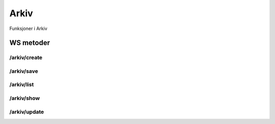 Arkiv
=====

Funksjoner i Arkiv

WS metoder
^^^^^^^^^^

/arkiv/create
~~~~~~~~~~~~~

/arkiv/save
~~~~~~~~~~~

/arkiv/list
~~~~~~~~~~~

/arkiv/show
~~~~~~~~~~~

/arkiv/update
~~~~~~~~~~~~~

